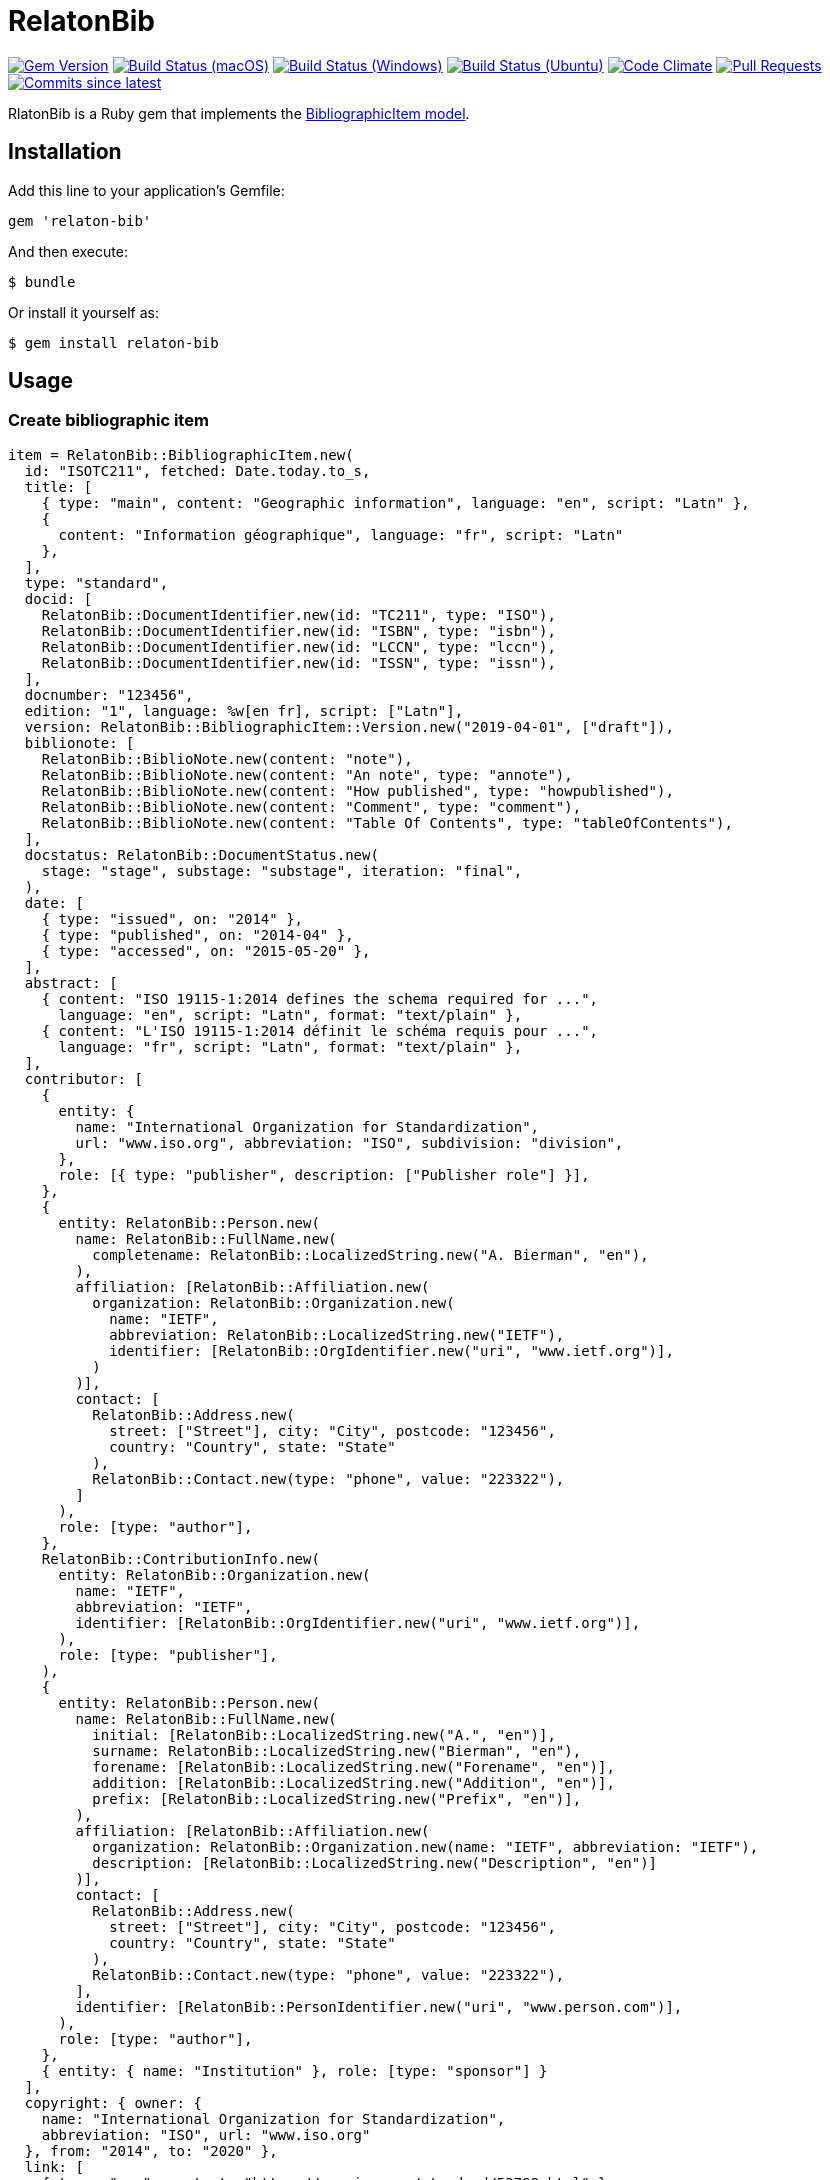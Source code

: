 = RelatonBib

image:https://img.shields.io/gem/v/relaton-bib.svg["Gem Version", link="https://rubygems.org/gems/relaton-bib"]
image:https://github.com/relaton/relaton-bib/workflows/macos/badge.svg["Build Status (macOS)", link="https://github.com/relaton/relaton-bib/actions?workflow=macos"]
image:https://github.com/relaton/relaton-bib/workflows/windows/badge.svg["Build Status (Windows)", link="https://github.com/relaton/relaton-bib/actions?workflow=windows"]
image:https://github.com/relaton/relaton-bib/workflows/ubuntu/badge.svg["Build Status (Ubuntu)", link="https://github.com/relaton/relaton-bib/actions?workflow=ubuntu"]
image:https://codeclimate.com/github/relaton/relaton-bib/badges/gpa.svg["Code Climate", link="https://codeclimate.com/github/relaton/relaton-bib"]
image:https://img.shields.io/github/issues-pr-raw/relaton/relaton-bib.svg["Pull Requests", link="https://github.com/relaton/relaton-bib/pulls"]
image:https://img.shields.io/github/commits-since/relaton/relaton-bib/latest.svg["Commits since latest",link="https://github.com/relaton/relaton-bib/releases"]

RlatonBib is a Ruby gem that implements the https://github.com/metanorma/relaton-models#bibliography-uml-models[BibliographicItem model].

== Installation

Add this line to your application's Gemfile:

[source,ruby]
----
gem 'relaton-bib'
----

And then execute:

    $ bundle

Or install it yourself as:

    $ gem install relaton-bib

== Usage

=== Create bibliographic item

[source,ruby]
----
item = RelatonBib::BibliographicItem.new(
  id: "ISOTC211", fetched: Date.today.to_s,
  title: [
    { type: "main", content: "Geographic information", language: "en", script: "Latn" },
    {
      content: "Information géographique", language: "fr", script: "Latn"
    },
  ],
  type: "standard",
  docid: [
    RelatonBib::DocumentIdentifier.new(id: "TC211", type: "ISO"),
    RelatonBib::DocumentIdentifier.new(id: "ISBN", type: "isbn"),
    RelatonBib::DocumentIdentifier.new(id: "LCCN", type: "lccn"),
    RelatonBib::DocumentIdentifier.new(id: "ISSN", type: "issn"),
  ],
  docnumber: "123456",
  edition: "1", language: %w[en fr], script: ["Latn"],
  version: RelatonBib::BibliographicItem::Version.new("2019-04-01", ["draft"]),
  biblionote: [
    RelatonBib::BiblioNote.new(content: "note"),
    RelatonBib::BiblioNote.new(content: "An note", type: "annote"),
    RelatonBib::BiblioNote.new(content: "How published", type: "howpublished"),
    RelatonBib::BiblioNote.new(content: "Comment", type: "comment"),
    RelatonBib::BiblioNote.new(content: "Table Of Contents", type: "tableOfContents"),
  ],
  docstatus: RelatonBib::DocumentStatus.new(
    stage: "stage", substage: "substage", iteration: "final",
  ),
  date: [
    { type: "issued", on: "2014" },
    { type: "published", on: "2014-04" },
    { type: "accessed", on: "2015-05-20" },
  ],
  abstract: [
    { content: "ISO 19115-1:2014 defines the schema required for ...",
      language: "en", script: "Latn", format: "text/plain" },
    { content: "L'ISO 19115-1:2014 définit le schéma requis pour ...",
      language: "fr", script: "Latn", format: "text/plain" },
  ],
  contributor: [
    {
      entity: {
        name: "International Organization for Standardization",
        url: "www.iso.org", abbreviation: "ISO", subdivision: "division",
      },
      role: [{ type: "publisher", description: ["Publisher role"] }],
    },
    {
      entity: RelatonBib::Person.new(
        name: RelatonBib::FullName.new(
          completename: RelatonBib::LocalizedString.new("A. Bierman", "en"),
        ),
        affiliation: [RelatonBib::Affiliation.new(
          organization: RelatonBib::Organization.new(
            name: "IETF",
            abbreviation: RelatonBib::LocalizedString.new("IETF"),
            identifier: [RelatonBib::OrgIdentifier.new("uri", "www.ietf.org")],
          )
        )],
        contact: [
          RelatonBib::Address.new(
            street: ["Street"], city: "City", postcode: "123456",
            country: "Country", state: "State"
          ),
          RelatonBib::Contact.new(type: "phone", value: "223322"),
        ]
      ),
      role: [type: "author"],
    },
    RelatonBib::ContributionInfo.new(
      entity: RelatonBib::Organization.new(
        name: "IETF",
        abbreviation: "IETF",
        identifier: [RelatonBib::OrgIdentifier.new("uri", "www.ietf.org")],
      ),
      role: [type: "publisher"],
    ),
    {
      entity: RelatonBib::Person.new(
        name: RelatonBib::FullName.new(
          initial: [RelatonBib::LocalizedString.new("A.", "en")],
          surname: RelatonBib::LocalizedString.new("Bierman", "en"),
          forename: [RelatonBib::LocalizedString.new("Forename", "en")],
          addition: [RelatonBib::LocalizedString.new("Addition", "en")],
          prefix: [RelatonBib::LocalizedString.new("Prefix", "en")],
        ),
        affiliation: [RelatonBib::Affiliation.new(
          organization: RelatonBib::Organization.new(name: "IETF", abbreviation: "IETF"),
          description: [RelatonBib::LocalizedString.new("Description", "en")]
        )],
        contact: [
          RelatonBib::Address.new(
            street: ["Street"], city: "City", postcode: "123456",
            country: "Country", state: "State"
          ),
          RelatonBib::Contact.new(type: "phone", value: "223322"),
        ],
        identifier: [RelatonBib::PersonIdentifier.new("uri", "www.person.com")],
      ),
      role: [type: "author"],
    },
    { entity: { name: "Institution" }, role: [type: "sponsor"] }
  ],
  copyright: { owner: {
    name: "International Organization for Standardization",
    abbreviation: "ISO", url: "www.iso.org"
  }, from: "2014", to: "2020" },
  link: [
    { type: "src", content: "https://www.iso.org/standard/53798.html" },
    { type: "obp",
      content: "https://www.iso.org/obp/ui/#!iso:std:53798:en" },
    { type: "rss", content: "https://www.iso.org/contents/data/standard"\
      "/05/37/53798.detail.rss" },
    { type: "doi", content: "http://standrd.org/doi-123" },
    { type: "file", content: "file://path/file" },
  ],
  relation: [
    {
      type: "updates",
      bibitem: RelatonBib::BibliographicItem.new(
        formattedref: RelatonBib::FormattedRef.new(content: "ISO 19115:2003"),
      ),
      locality: [
        RelatonBib::BibItemLocality.new("section", "Reference from"),
      ],
    },
    {
      type: "updates",
      bibitem: RelatonBib::BibliographicItem.new(
        type: "standard",
        formattedref: RelatonBib::FormattedRef.new(content: "ISO 19115:2003/Cor 1:2006"),
      ),
    },
    {
      type: "partOf",
      bibitem: RelatonBib::BibliographicItem.new(
        title: [RelatonBib::TypedTitleString.new(type: "main", content: "Book title")],
      ),
    },
  ],
  series: [
    RelatonBib::Series.new(
      type: "main",
      title: RelatonBib::TypedTitleString.new(
        type: "original", content: "ISO/IEC FDIS 10118-3", language: "en",
        script: "Latn", format: "text/plain",
      ),
      place: "Serie's place",
      organization: "Serie's organization",
      abbreviation: RelatonBib::LocalizedString.new("ABVR"),
      from: "2009-02-01",
      to: "2010-12-20",
      number: "serie1234",
      partnumber: "part5678",
    ),
    RelatonBib::Series.new(
      type: "alt",
      formattedref: RelatonBib::FormattedRef.new(
        content: "serieref", language: "en", script: "Latn",
      ),
    ),
    RelatonBib::Series.new(
      type: "journal", title: RelatonBib::TypedTitleString.new(content: "Journal"), number: "7"
    ),
    RelatonBib::Series.new(title: RelatonBib::TypedTitleString.new(content: "Series")),
  ],
  medium: RelatonBib::Medium.new(
    form: "medium form", size: "medium size", scale: "medium scale",
  ),
  place: [
    "bib place",
    RelatonBib::Place.new(name: "Geneva", uri: "geneva.place", region: "Switzelznd")
  ],
  extent: [
    RelatonBib::BibItemLocality.new("section", "Reference from", "Reference to"),
    RelatonBib::BibItemLocality.new("chapter", "4"),
    RelatonBib::BibItemLocality.new("page", "10", "20"),
    RelatonBib::BibItemLocality.new("volume", "1"),
  ],
  accesslocation: ["accesslocation1", "accesslocation2"],
  classification: [
    RelatonBib::Classification.new(type: "type", value: "value"),
    RelatonBib::Classification.new(type: "keyword", value: "Keywords"),
    RelatonBib::Classification.new(type: "mendeley", value: "Mendeley Tags"),
  ],
  validity: RelatonBib::Validity.new(
    begins: Time.new(2010, 10, 10, 12, 21),
    ends: Time.new(2011, 2, 3, 18,30),
    revision: Time.new(2011, 3, 4, 9, 0),
  )
)
----

=== BibliographicItem Typed Title Strings

[source,ruby]
----
item.title
=> [#<RelatonBib::TypedTitleString:0x007fa49a360290
  @title=#<RelatonBib::FormattedString:0x007fa49a360088 @content="Geographic information", @format=nil, @language=["en"], @script=["Latn"]>,
  @type="main">,
 #<RelatonBib::TypedTitleString:0x007fa49a35bf38
  @title=#<RelatonBib::FormattedString:0x007fa49a35bdd0 @content="Information géographique", @format=nil, @language=["fr"], @script=["Latn"]>,
  @type=nil>]
----

=== BibliographicItem Formatted Strings

[source,ruby]
----
item.abstract
=> [#<RelatonBib::FormattedString:0x007fa49a35aed0 @content="ISO 19115-1:2014 defines the schema required for ...", @format="text/plain", @language=["en"], @script=["Latn"]>,
 #<RelatonBib::FormattedString:0x007fa49a35ae08 @content="L'ISO 19115-1:2014 définit le schéma requis pour ...", @format="text/plain", @language=["fr"], @script=["Latn"]>]

item.abstract(lang: "en").to_s
=> "ISO 19115-1:2014 defines the schema required for ..."
"
----

=== BibliographicItem references

[source,ruby]
----
item.shortref item
=> "ISO/TC211:2014"
----

=== XML serialization

[source,ruby]
----
item.to_xml
=> "<bibitem id=\"ISO/TC211\" type=\"standard\">
      <fetched>2019-04-30</fetched>
      <title type=\"main\" language=\"en\" script=\"Latn\">Geographic information</title>
      <title language=\"fr\" script=\"Latn\">Information géographique</title>
      ...
    </bibitem>"
----

Default root element is `bibitem`. With argument `bibdata: true` the XML wrapped with `bibdata` element.
[source,ruby]

----
item.to_xml
=> "<bibitem id=\"ISO/TC211\" type=\"standard\">
      <fetched>2019-04-30</fetched>
      <title type=\"main\" language=\"en\" script=\"Latn\">Geographic information</title>
      ...
    </bibdata>"
----

==== Date format

By default date elements are formatted as year (yyyy). Option `:date_format` allows to output date elements in `:short` (yyyy-mm) and `:full` (yyyy-mm-dd) additiona formats.
[surce,ruby]

----
item.to_xml date_format: :short
=> "<bibitem id=\"ISO/TC211\" type=\"standard\">
      <fetched>2019-04-30</fetched>
      <title type=\"main\" language=\"en\" script=\"Latn\">Geographic information</title>
      ...
      <date type="issued">
        <on>2014-01</on>
      </date>
      <date type="published">
        <on>2014-04</on>
      </date>
      <date type="accessed">
        <on>2015-05</on>
      </date>
      ...

item.to_xml date_format: :full
=> "<bibitem id=\"ISO/TC211\" type=\"standard\">
      ...
      <date type="issued">
        <on>2014-01-01</on>
      </date>
      <date type="published">
        <on>2014-04-01</on>
      </date>
      <date type="accessed">
        <on>2015-05-20</on>
      </date>
      ...
----

=== Create bibliographic item form YAML

[source,ruby]
----
hash = YAML.load_file 'spec/examples/bib_item.yml'
=> {"id"=>"ISO/TC211",
...

bib_hash = RelatonBib::HashConverter.hash_to_bib hash
=> {:id=>"ISO/TC211",
...

RelatonBib::BibliographicItem.new bib_hash
=> #<RelatonBib::BibliographicItem:0x007ff1524f8c88
...
----

=== Export bibliographic item to Hash

[source,ruby]
----
item.to_hash
=> {"id"=>"ISOTC211",
 "title"=>
  [{"type"=>"main", "content"=>"Geographic information", "language"=>"en", "script"=>"Latn", "format"=>"text/plain"},
   {"content"=>"Information géographique", "language"=>"fr", "script"=>"Latn", "format"=>"text/plain"}],
  ...
----

=== Create bibliographic item from BibTeX

[source,ruby]
----
RelatonBib::BibtexParser.from_bibtex File.read('spec/examples/bibitem.bib')
=> {"ISOTC211"=>
  #<RelatonBib::BibliographicItem:0x007fedee0a2ab0
  ...
----

=== Export bibliographic item to BibTeX

[source,ruby]
----
item.to_bibtex
@misc{ISOTC211,
  tile = {Geographic information},
  edition = {1},
  author = {Bierman, A. and Bierman, Forename},
  ...
----

== Development

After checking out the repo, run `bin/setup` to install dependencies. Then, run `rake spec` to run the tests. You can also run `bin/console` for an interactive prompt that will allow you to experiment.

To install this gem onto your local machine, run `bundle exec rake install`. To release a new version, update the version number in `version.rb`, and then run `bundle exec rake release`, which will create a git tag for the version, push git commits and tags, and push the `.gem` file to [rubygems.org](https://rubygems.org).

== Contributing

Bug reports and pull requests are welcome on GitHub at https://github.com/metanorma/relaton-bib.

== License

The gem is available as open source under the terms of the [MIT License](https://opensource.org/licenses/MIT).

